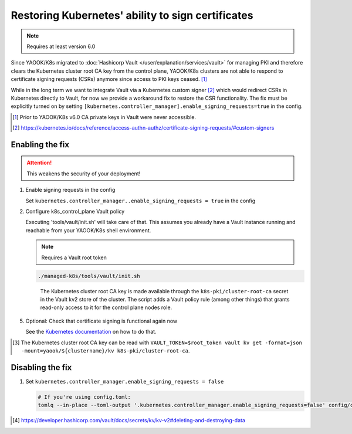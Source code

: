Restoring Kubernetes' ability to sign certificates
==================================================

.. note::

   Requires at least version 6.0


Since YAOOK/K8s migrated
to :doc:`Hashicorp Vault </user/explanation/services/vault>` for managing PKI
and therefore clears the Kubernetes cluster root CA key from the control plane,
YAOOK/K8s clusters are not able to respond
to certificate signing requests (CSRs) anymore
since access to PKI keys ceased. [1]_

While in the long term we want to integrate Vault via a Kubernetes custom signer [2]_
which would redirect CSRs in Kubernetes directly to Vault,
for now we provide a workaround fix to restore the CSR functionality.
The fix must be explicitly turned on
by setting ``[kubernetes.controller_manager].enable_signing_requests=true`` in the config.

.. [1] Prior to YAOOK/K8s v6.0 CA private keys in Vault were never accessible.
.. [2] https://kubernetes.io/docs/reference/access-authn-authz/certificate-signing-requests/#custom-signers


Enabling the fix
----------------

.. attention::

   This weakens the security of your deployment!


1. Enable signing requests in the config

   Set ``kubernetes.controller_manager..enable_signing_requests = true`` in the config

2. Configure k8s_control_plane Vault policy

   Executing 'tools/vault/init.sh' will take care of that.
   This assumes you already have a Vault instance running
   and reachable from your YAOOK/K8s shell environment.

   .. note::

      Requires a Vault root token

   .. code:: shell

      ./managed-k8s/tools/vault/init.sh

   ..

      The Kubernetes cluster root CA key is made available
      through the ``k8s-pki/cluster-root-ca`` secret
      in the Vault kv2 store of the cluster.
      The script adds a Vault policy rule (among other things)
      that grants read-only access to it for the control plane nodes role.


.. tabs::

   .. tab:: For a to be created cluster

      3. Create the Kubernetes cluster root CA and backup its key

         Executing 'tools/vault/mkcluster-root.sh' will take care of that.

         .. note::

            Requires a Vault root token

         .. code:: shell

            ./managed-k8s/tools/vault/mkcluster-root.sh

         ..

            The script creates the Kubernetes cluster root CA
            and backs up its private key
            to ``k8s-pki/cluster-root-ca`` in the Vault kv2 store of the cluster [3]_.


      4. Build the cluster
         using the :ref:`apply-all action <actions-references.apply-allsh>`

         This will copy and configure the Kubernetes cluster root CA key
         from Vault's kv2 store on all control plane nodes.


   .. tab:: For an existing cluster

      3. Recreate the Kubernetes cluster root CA and backup its key

         You must perform a complete root CA rotation,
         see :doc:`/user/guide/vault/vault-ca-rotation`

         Executing the preparation phase of 'tools/vault/rotate-root-ca-root.sh'
         will backup the Kubernetes cluster root CA key
         to ``k8s-pki/cluster-root-ca`` in the Vault kv2 store of the cluster [3]_.
         when the CA is recreated.

         .. tip:: SHORTCUT

            If you have access to the current CA key
            you may skip the root CA rotation
            and instead manually upload it to Vault's kv2 store:

            .. code:: shell

               clustername="$(yq --raw-output .vault_cluster_name inventory/yaook-k8s/group_vars/all/vault-backend.yaml)"
               vault kv put -mount="yaook/${clustername}/kv" k8s-pki/cluster-root-ca private_key=@current-ca.key


         .. tip:: SHORTCUT

            If you previously had the fix enabled and disabled it again
            and since then did not change the Kubernetes cluster root CA
            you may try to undelete the CA key in Vault's kv2 store:

            .. code:: shell

               clustername="$(yq --raw-output .vault_cluster_name inventory/yaook-k8s/group_vars/all/vault-backend.yaml)"
               export VAULT_TOKEN=$root_token
               ca_key_version="$(vault kv get -format=json -mount=yaook/${clustername}/kv k8s-pki/cluster-root-ca | jq .data.metadata.version)"
               vault kv undelete -versions="${ca_key_version}" -mount=yaook/${clustername}/kv k8s-pki/cluster-root-ca


      4. Run at least the ``k8s-master`` tag
         of the :ref:`apply-k8s-core action <actions-references.apply-k8s-coresh>`

         .. code:: shell

            AFLAGS="--tags k8s-master" ./managed-k8s/actions/apply-k8s-core.sh

         This will copy and configure the Kubernetes cluster root CA key
         from Vault's kv2 store on all control plane nodes.


5. Optional: Check that certificate signing is functional again now

   See the `Kubernetes documentation <https://kubernetes.io/docs/reference/access-authn-authz/certificate-signing-requests/>`_
   on how to do that.


.. [3] The Kubernetes cluster root CA key can be read with
       ``VAULT_TOKEN=$root_token vault kv get -format=json -mount=yaook/${clustername}/kv k8s-pki/cluster-root-ca``.


Disabling the fix
-----------------

1. Set ``kubernetes.controller_manager.enable_signing_requests = false``

   .. code:: shell

      # If you're using config.toml:
      tomlq --in-place --toml-output '.kubernetes.controller_manager.enable_signing_requests=false' config/config.toml


.. tabs::

   .. tab:: For a to be created cluster

      2. Nothing to care about, go ahead as normal


   .. tab:: For an existing cluster

      2. Run at least the ``k8s-master`` tag
         of the :ref:`apply-k8s-core action <actions-references.apply-k8s-coresh>`

         .. note::

            Requires a Vault root token

         .. code:: shell

            AFLAGS="--tags k8s-master" ./managed-k8s/actions/apply-k8s-core.sh

         This will delete and deconfigure the Kubernetes cluster root CA key
         on all control plane nodes
         AND delete the backup in Vault's kv2 store (this requires a Vault root token).


         .. note::

            The key backup is not destroyed [4]_,
            you may still undelete it again later:

            .. note::

               Requires a Vault root token

            .. code:: shell

               clustername="$(yq --raw-output .vault_cluster_name inventory/yaook-k8s/group_vars/all/vault-backend.yaml)"
               ca_key_version="$(vault kv get -format=json -mount=yaook/${clustername}/kv k8s-pki/cluster-root-ca | jq .data.metadata.version)"
               vault kv undelete -versions="${ca_key_version}" -mount=yaook/${clustername}/kv k8s-pki/cluster-root-ca


            If you wish to completely remove the key backup from Vault, run:

            .. note::

               Requires a Vault root token

            .. code:: shell

               clustername="$(yq --raw-output .vault_cluster_name inventory/yaook-k8s/group_vars/all/vault-backend.yaml)"
               vault kv destroy -mount=yaook/${clustername}/kv \
                   -versions="0,$(
                       vault kv metadata get -format=json -mount=yaook/${clustername}/kv k8s-pki/cluster-root-ca \
                       | jq '.data.versions | keys_unsorted[] |  tonumber' | tr '\n' ','
                   )" \
                   k8s-pki/cluster-root-ca \
               && vault kv metadata delete -mount=yaook/${clustername}/kv k8s-pki/cluster-root-ca


.. [4] https://developer.hashicorp.com/vault/docs/secrets/kv/kv-v2#deleting-and-destroying-data
